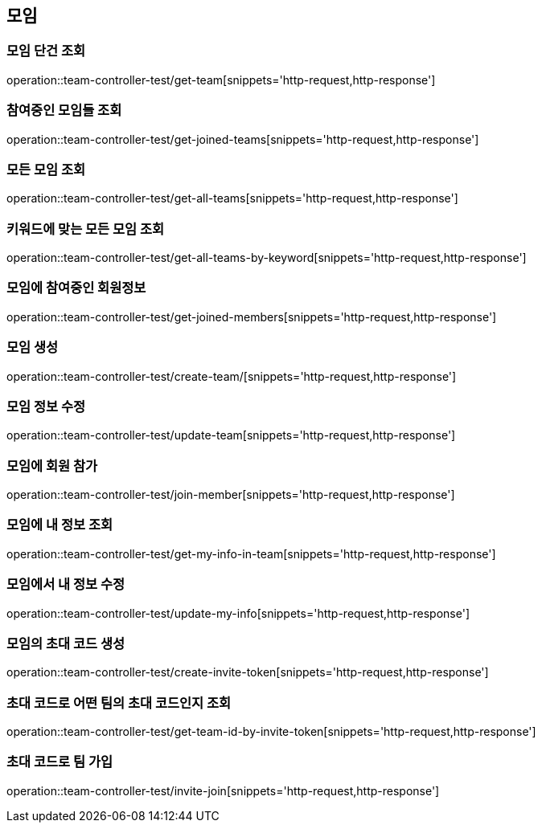 == 모임

=== 모임 단건 조회
operation::team-controller-test/get-team[snippets='http-request,http-response']

=== 참여중인 모임들 조회
operation::team-controller-test/get-joined-teams[snippets='http-request,http-response']

=== 모든 모임 조회
operation::team-controller-test/get-all-teams[snippets='http-request,http-response']

=== 키워드에 맞는 모든 모임 조회
operation::team-controller-test/get-all-teams-by-keyword[snippets='http-request,http-response']

=== 모임에 참여중인 회원정보
operation::team-controller-test/get-joined-members[snippets='http-request,http-response']

=== 모임 생성
operation::team-controller-test/create-team/[snippets='http-request,http-response']

=== 모임 정보 수정
operation::team-controller-test/update-team[snippets='http-request,http-response']

=== 모임에 회원 참가
operation::team-controller-test/join-member[snippets='http-request,http-response']

=== 모임에 내 정보 조회
operation::team-controller-test/get-my-info-in-team[snippets='http-request,http-response']

=== 모임에서 내 정보 수정
operation::team-controller-test/update-my-info[snippets='http-request,http-response']

=== 모임의 초대 코드 생성
operation::team-controller-test/create-invite-token[snippets='http-request,http-response']

=== 초대 코드로 어떤 팀의 초대 코드인지 조회
operation::team-controller-test/get-team-id-by-invite-token[snippets='http-request,http-response']

=== 초대 코드로 팀 가입
operation::team-controller-test/invite-join[snippets='http-request,http-response']